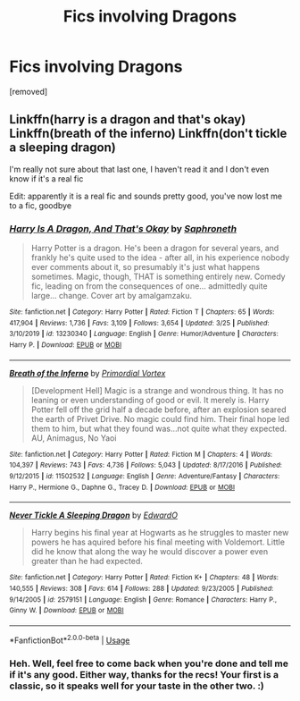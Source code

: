 #+TITLE: Fics involving Dragons

* Fics involving Dragons
:PROPERTIES:
:Author: Avalon1632
:Score: 2
:DateUnix: 1586129432.0
:DateShort: 2020-Apr-06
:FlairText: Request
:END:
[removed]


** Linkffn(harry is a dragon and that's okay) Linkffn(breath of the inferno) Linkffn(don't tickle a sleeping dragon)

I'm really not sure about that last one, I haven't read it and I don't even know if it's a real fic

Edit: apparently it is a real fic and sounds pretty good, you've now lost me to a fic, goodbye
:PROPERTIES:
:Author: Erkkifloof
:Score: 1
:DateUnix: 1586186304.0
:DateShort: 2020-Apr-06
:END:

*** [[https://www.fanfiction.net/s/13230340/1/][*/Harry Is A Dragon, And That's Okay/*]] by [[https://www.fanfiction.net/u/2996114/Saphroneth][/Saphroneth/]]

#+begin_quote
  Harry Potter is a dragon. He's been a dragon for several years, and frankly he's quite used to the idea - after all, in his experience nobody ever comments about it, so presumably it's just what happens sometimes. Magic, though, THAT is something entirely new. Comedy fic, leading on from the consequences of one... admittedly quite large... change. Cover art by amalgamzaku.
#+end_quote

^{/Site/:} ^{fanfiction.net} ^{*|*} ^{/Category/:} ^{Harry} ^{Potter} ^{*|*} ^{/Rated/:} ^{Fiction} ^{T} ^{*|*} ^{/Chapters/:} ^{65} ^{*|*} ^{/Words/:} ^{417,904} ^{*|*} ^{/Reviews/:} ^{1,736} ^{*|*} ^{/Favs/:} ^{3,109} ^{*|*} ^{/Follows/:} ^{3,654} ^{*|*} ^{/Updated/:} ^{3/25} ^{*|*} ^{/Published/:} ^{3/10/2019} ^{*|*} ^{/id/:} ^{13230340} ^{*|*} ^{/Language/:} ^{English} ^{*|*} ^{/Genre/:} ^{Humor/Adventure} ^{*|*} ^{/Characters/:} ^{Harry} ^{P.} ^{*|*} ^{/Download/:} ^{[[http://www.ff2ebook.com/old/ffn-bot/index.php?id=13230340&source=ff&filetype=epub][EPUB]]} ^{or} ^{[[http://www.ff2ebook.com/old/ffn-bot/index.php?id=13230340&source=ff&filetype=mobi][MOBI]]}

--------------

[[https://www.fanfiction.net/s/11502532/1/][*/Breath of the Inferno/*]] by [[https://www.fanfiction.net/u/1408784/Primordial-Vortex][/Primordial Vortex/]]

#+begin_quote
  [Development Hell] Magic is a strange and wondrous thing. It has no leaning or even understanding of good or evil. It merely is. Harry Potter fell off the grid half a decade before, after an explosion seared the earth of Privet Drive. No magic could find him. Their final hope led them to him, but what they found was...not quite what they expected. AU, Animagus, No Yaoi
#+end_quote

^{/Site/:} ^{fanfiction.net} ^{*|*} ^{/Category/:} ^{Harry} ^{Potter} ^{*|*} ^{/Rated/:} ^{Fiction} ^{M} ^{*|*} ^{/Chapters/:} ^{4} ^{*|*} ^{/Words/:} ^{104,397} ^{*|*} ^{/Reviews/:} ^{743} ^{*|*} ^{/Favs/:} ^{4,736} ^{*|*} ^{/Follows/:} ^{5,043} ^{*|*} ^{/Updated/:} ^{8/17/2016} ^{*|*} ^{/Published/:} ^{9/12/2015} ^{*|*} ^{/id/:} ^{11502532} ^{*|*} ^{/Language/:} ^{English} ^{*|*} ^{/Genre/:} ^{Adventure/Fantasy} ^{*|*} ^{/Characters/:} ^{Harry} ^{P.,} ^{Hermione} ^{G.,} ^{Daphne} ^{G.,} ^{Tracey} ^{D.} ^{*|*} ^{/Download/:} ^{[[http://www.ff2ebook.com/old/ffn-bot/index.php?id=11502532&source=ff&filetype=epub][EPUB]]} ^{or} ^{[[http://www.ff2ebook.com/old/ffn-bot/index.php?id=11502532&source=ff&filetype=mobi][MOBI]]}

--------------

[[https://www.fanfiction.net/s/2579151/1/][*/Never Tickle A Sleeping Dragon/*]] by [[https://www.fanfiction.net/u/893216/EdwardO][/EdwardO/]]

#+begin_quote
  Harry begins his final year at Hogwarts as he struggles to master new powers he has aquired before his final meeting with Voldemort. Little did he know that along the way he would discover a power even greater than he had expected.
#+end_quote

^{/Site/:} ^{fanfiction.net} ^{*|*} ^{/Category/:} ^{Harry} ^{Potter} ^{*|*} ^{/Rated/:} ^{Fiction} ^{K+} ^{*|*} ^{/Chapters/:} ^{48} ^{*|*} ^{/Words/:} ^{140,555} ^{*|*} ^{/Reviews/:} ^{308} ^{*|*} ^{/Favs/:} ^{614} ^{*|*} ^{/Follows/:} ^{288} ^{*|*} ^{/Updated/:} ^{9/23/2005} ^{*|*} ^{/Published/:} ^{9/14/2005} ^{*|*} ^{/id/:} ^{2579151} ^{*|*} ^{/Language/:} ^{English} ^{*|*} ^{/Genre/:} ^{Romance} ^{*|*} ^{/Characters/:} ^{Harry} ^{P.,} ^{Ginny} ^{W.} ^{*|*} ^{/Download/:} ^{[[http://www.ff2ebook.com/old/ffn-bot/index.php?id=2579151&source=ff&filetype=epub][EPUB]]} ^{or} ^{[[http://www.ff2ebook.com/old/ffn-bot/index.php?id=2579151&source=ff&filetype=mobi][MOBI]]}

--------------

*FanfictionBot*^{2.0.0-beta} | [[https://github.com/tusing/reddit-ffn-bot/wiki/Usage][Usage]]
:PROPERTIES:
:Author: FanfictionBot
:Score: 1
:DateUnix: 1586186351.0
:DateShort: 2020-Apr-06
:END:


*** Heh. Well, feel free to come back when you're done and tell me if it's any good. Either way, thanks for the recs! Your first is a classic, so it speaks well for your taste in the other two. :)
:PROPERTIES:
:Author: Avalon1632
:Score: 1
:DateUnix: 1586187840.0
:DateShort: 2020-Apr-06
:END:
